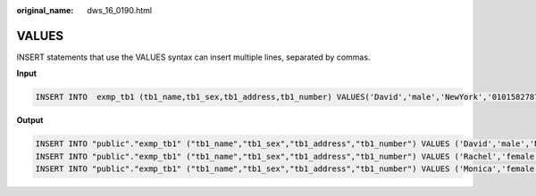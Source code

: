:original_name: dws_16_0190.html

.. _dws_16_0190:

.. _en-us_topic_0000001772696236:

VALUES
======

INSERT statements that use the VALUES syntax can insert multiple lines, separated by commas.

**Input**

.. code-block::

   INSERT INTO  exmp_tb1 (tb1_name,tb1_sex,tb1_address,tb1_number) VALUES('David','male','NewYork','01015827875'),('Rachel','female','NewYork','01015827749'),('Monica','female','NewYork','010158996743');

**Output**

.. code-block::

   INSERT INTO "public"."exmp_tb1" ("tb1_name","tb1_sex","tb1_address","tb1_number") VALUES ('David','male','NewYork','01015827875');
   INSERT INTO "public"."exmp_tb1" ("tb1_name","tb1_sex","tb1_address","tb1_number") VALUES ('Rachel','female','NewYork','01015827749');
   INSERT INTO "public"."exmp_tb1" ("tb1_name","tb1_sex","tb1_address","tb1_number") VALUES ('Monica','female','NewYork','010158996743');
